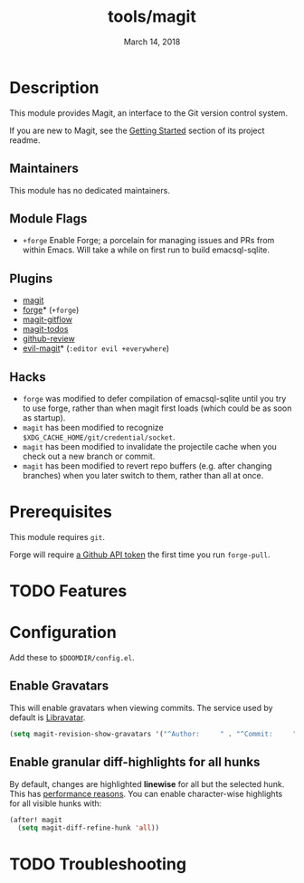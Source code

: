 #+TITLE:   tools/magit
#+DATE:    March 14, 2018
#+SINCE:   v2.0.0
#+STARTUP: inlineimages nofold

* Table of Contents :TOC_3:noexport:
- [[#description][Description]]
  - [[#maintainers][Maintainers]]
  - [[#module-flags][Module Flags]]
  - [[#plugins][Plugins]]
  - [[#hacks][Hacks]]
- [[#prerequisites][Prerequisites]]
- [[#features][Features]]
- [[#configuration][Configuration]]
  - [[#enable-gravatars][Enable Gravatars]]
  - [[#enable-granular-diff-highlights-for-all-hunks][Enable granular diff-highlights for all hunks]]
- [[#troubleshooting][Troubleshooting]]

* Description
This module provides Magit, an interface to the Git version control system.

If you are new to Magit, see the [[https://github.com/magit/magit#getting-started][Getting Started]] section of its project readme.

** Maintainers
This module has no dedicated maintainers.

** Module Flags
+ =+forge= Enable Forge; a porcelain for managing issues and PRs from within
  Emacs. Will take a while on first run to build emacsql-sqlite.

** Plugins
+ [[https://github.com/magit/magit][magit]]
+ [[https://github.com/magit/forge][forge]]* (=+forge=)
+ [[https://github.com/jtatarik/magit-gitflow][magit-gitflow]]
+ [[https://github.com/alphapapa/magit-todos][magit-todos]]
+ [[https://github.com/charignon/github-review][github-review]]
+ [[https://github.com/emacs-evil/evil-magit][evil-magit]]* (=:editor evil +everywhere=)

** Hacks
+ =forge= was modified to defer compilation of emacsql-sqlite until you try to
  use forge, rather than when magit first loads (which could be as soon as
  startup).
+ =magit= has been modified to recognize
  =$XDG_CACHE_HOME/git/credential/socket=.
+ =magit= has been modified to invalidate the projectile cache when you check
  out a new branch or commit.
+ =magit= has been modified to revert repo buffers (e.g. after changing
  branches) when you later switch to them, rather than all at once.

* Prerequisites
This module requires ~git~.

Forge will require [[https://magit.vc/manual/forge/Token-Creation.html#Token-Creation][a Github API token]] the first time you run =forge-pull=.

* TODO Features
# An in-depth list of features, how to use them, and their dependencies.

* Configuration
Add these to =$DOOMDIR/config.el=.
** Enable Gravatars
This will enable gravatars when viewing commits. The service used by default is [[https://www.libravatar.org/][Libravatar]].
#+BEGIN_SRC emacs-lisp
(setq magit-revision-show-gravatars '("^Author:     " . "^Commit:     "))
#+END_SRC

** Enable granular diff-highlights for all hunks

By default, changes are highlighted *linewise* for all but the selected hunk. This
has [[https://magit.vc/manual/magit/Performance.html][performance reasons]]. You can enable character-wise highlights for all
visible hunks with:

#+BEGIN_SRC emacs-lisp
(after! magit
  (setq magit-diff-refine-hunk 'all))
#+END_SRC

* TODO Troubleshooting
# Common issues and their solution, or places to look for help.
